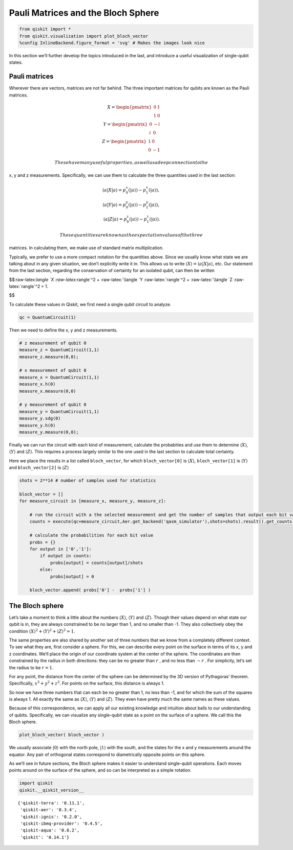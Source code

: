 Pauli Matrices and the Bloch Sphere
===================================

.. code:: ipython3

    from qiskit import *
    from qiskit.visualization import plot_bloch_vector
    %config InlineBackend.figure_format = 'svg' # Makes the images look nice

In this section we’ll further develop the topics introduced in the last,
and introduce a useful visualization of single-qubit states.

Pauli matrices
~~~~~~~~~~~~~~

Wherever there are vectors, matrices are not far behind. The three
important matrices for qubits are known as the Pauli matrices.

.. math::

   X= \begin{pmatrix} 0&1 \\\\ 1&0 \end{pmatrix}\\\\
   Y= \begin{pmatrix} 0&-i \\\\ i&0 \end{pmatrix}\\\\
   Z= \begin{pmatrix} 1&0 \\\\ 0&-1 \end{pmatrix}

 These have many useful properties, as well as a deep connection to the
x, y and z measurements. Specifically, we can use them to calculate the
three quantities used in the last section:

.. math::

   \langle a | X | a\rangle = p^x_0 (|a\rangle)-p^x_1(|a\rangle),\\\\
   \langle a | Y | a\rangle = p^y_0 (|a\rangle)-p^y_1(|a\rangle),\\\\
   \langle a | Z | a\rangle = p^z_0 (|a\rangle)-p^z_1(|a\rangle).

 These quantities are known as the expectation values of the three
matrices. In calculating them, we make use of standard matrix
multiplication.

Typically, we prefer to use a more compact notation for the quantities
above. Since we usually know what state we are talking about in any
given situation, we don’t explicitly write it in. This allows us to
write :math:`\langle X \rangle = \langle a|X|a \rangle`, etc. Our
statement from the last section, regarding the conservation of certainty
for an isolated qubit, can then be written

$$:raw-latex:`\langle `X :raw-latex:`\rangle`^2 + :raw-latex:`\langle `Y
:raw-latex:`\rangle`^2 + :raw-latex:`\langle `Z :raw-latex:`\rangle`^2 =
1.

$$

To calculate these values in Qiskit, we first need a single qubit
circuit to analyze.

.. code:: ipython3

    qc = QuantumCircuit(1)

Then we need to define the x, y and z measurements.

.. code:: ipython3

    # z measurement of qubit 0
    measure_z = QuantumCircuit(1,1)
    measure_z.measure(0,0);
    
    # x measurement of qubit 0
    measure_x = QuantumCircuit(1,1)
    measure_x.h(0)
    measure_x.measure(0,0)
    
    # y measurement of qubit 0
    measure_y = QuantumCircuit(1,1)
    measure_y.sdg(0)
    measure_y.h(0)
    measure_y.measure(0,0);

Finally we can run the circuit with each kind of measurement, calculate
the probabities and use them to determine :math:`\langle X \rangle`,
:math:`\langle Y \rangle` and :math:`\langle Z \rangle`. This requires a
process largely similar to the one used in the last section to calculate
total certainty.

Here we place the results in a list called ``bloch_vector``, for which
``bloch_vector[0]`` is :math:`\langle X \rangle`, ``bloch_vector[1]`` is
:math:`\langle Y \rangle` and ``bloch_vector[2]`` is
:math:`\langle Z \rangle`

.. code:: ipython3

    shots = 2**14 # number of samples used for statistics
    
    bloch_vector = []
    for measure_circuit in [measure_x, measure_y, measure_z]:
        
        # run the circuit with a the selected measurement and get the number of samples that output each bit value
        counts = execute(qc+measure_circuit,Aer.get_backend('qasm_simulator'),shots=shots).result().get_counts()
    
        # calculate the probabilities for each bit value
        probs = {}
        for output in ['0','1']:
            if output in counts:
                probs[output] = counts[output]/shots
            else:
                probs[output] = 0
                
        bloch_vector.append( probs['0'] -  probs['1'] )

The Bloch sphere
~~~~~~~~~~~~~~~~

Let’s take a moment to think a little about the numbers
:math:`\langle X \rangle`, :math:`\langle Y \rangle` and
:math:`\langle Z \rangle`. Though their values depend on what state our
qubit is in, they are always constrained to be no larger than 1, and no
smaller than -1. They also collectively obey the condition
:math:`\langle X \rangle^2 + \langle Y \rangle^2 + \langle Z \rangle^2 = 1`.

The same properties are also shared by another set of three numbers that
we know from a completely different context. To see what they are, first
consider a sphere. For this, we can describe every point on the surface
in terms of its x, y and z coordinates. We’ll place the origin of our
coordinate system at the center of the sphere. The coordinates are then
constrained by the radius in both directions: they can be no greater
than :math:`r` , and no less than :math:`-r` . For simplicity, let’s set
the radius to be :math:`r=1`.

For any point, the distance from the center of the sphere can be
determined by the 3D version of Pythagoras’ theorem. Specifically,
:math:`x^2 + y^2 + z^2`. For points on the surface, this distance is
always 1.

So now we have three numbers that can each be no greater than 1, no less
than -1, and for which the sum of the squares is always 1. All exactly
the same as :math:`\langle X \rangle`, :math:`\langle Y \rangle` and
:math:`\langle Z \rangle`. They even have pretty much the same names as
these values.

Because of this correspondence, we can apply all our existing knowledge
and intuition about balls to our understanding of qubits. Specifically,
we can visualize any single-qubit state as a point on the surface of a
sphere. We call this the Bloch sphere.

.. code:: ipython3

    plot_bloch_vector( bloch_vector )




.. image:: pauli-matrices-bloch-sphere_files/pauli-matrices-bloch-sphere_13_0.svg



We usually associate :math:`|0\rangle` with the north pole,
:math:`|1\rangle` with the south, and the states for the x and y
measurements around the equator. Any pair of orthogonal states
correspond to diametrically opposite points on this sphere.

As we’ll see in future sections, the Bloch sphere makes it easier to
understand single-qubit operations. Each moves points around on the
surface of the sphere, and so can be interpreted as a simple rotation.

.. code:: ipython3

    import qiskit
    qiskit.__qiskit_version__




.. parsed-literal::

    {'qiskit-terra': '0.11.1',
     'qiskit-aer': '0.3.4',
     'qiskit-ignis': '0.2.0',
     'qiskit-ibmq-provider': '0.4.5',
     'qiskit-aqua': '0.6.2',
     'qiskit': '0.14.1'}


